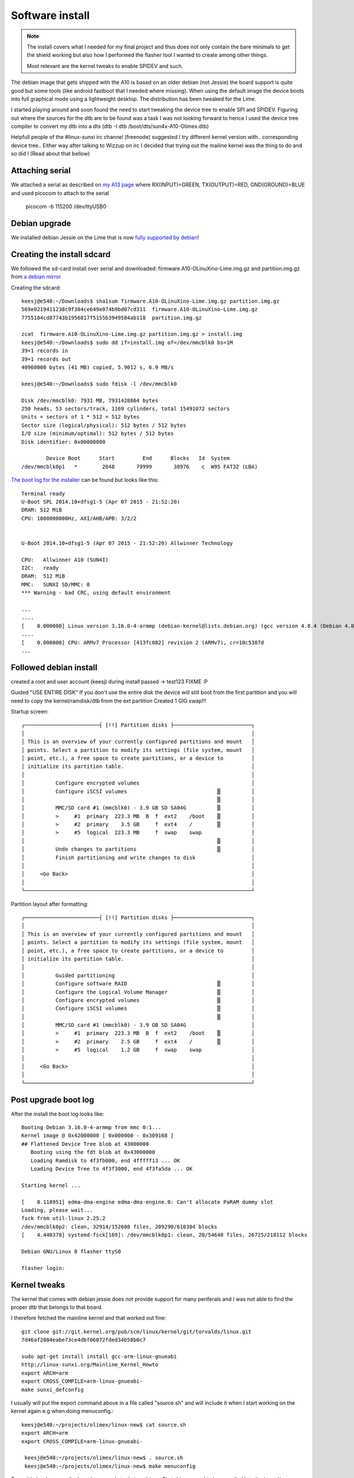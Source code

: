 Software install
================

.. note:: The install covers what I needed for my final project and thus
	does not only contain the bare minimals to get the shield working but
	also how I performed the flasher tool I wanted to create among other things.

	Most relevant are the kernel tweaks to enable SPIDEV and such.

The debian image that gets shipped with the A10 is based on an older debian (not Jessie)
the board support is quite good but some tools (like android fastboot that I needed
where missing). When  using the default image the device boots into full graphical
mode using a lightweight desktop. The distribution has been tweaked for the Lime.

I started playing around and soon found the need to start tweaking the device
tree to enable SPI and SPIDEV. Figuring out where the sources for the dtb are to
be found was a task I was not looking forward to hence I used the device tree
compiler to convert my dtb into a dts (dtb -I dtb /boot/dts/sun4x-A10-Olimex.dtb)

Helpfull people of the #linux-sunxi irc channel (freenode) suggested I try different 
kernel version with.. corresponding device tree.. Either way after talking to Wizzup 
on irc I decided that trying out the mailine kernel was the thing to do and so did I
(Read about that bellow)

Attaching serial
----------------


.. image:: images/serial_cable.jpg

We attached a serial as described on `my A13 page`_
where RX(INPUT)=GREEN, TX(OUTPUT)=RED, GND(GROUND)=BLUE and used picocom to attach 
to the serial


 picocom -b 115200 /dev/ttyUSB0

.. _my A13 page: http://keesj.github.io/A13-OlinuXino-playground/

Debian upgrade
--------------

We installed debian Jessie on the Lime that is now `fully supported by debian`_!


.. _fully supported by debian: https://wiki.debian.org/InstallingDebianOn/Allwinner

Creating the install sdcard
---------------------------

We followed the sd-card install over serial and downloaded: firmware.A10-OLinuXino-Lime.img.gz and partition.img.gz from `a debian mirror`_


.. _a debian mirror : http://ftp.uk.debian.org/debian/dists/jessie/main/installer-armhf/current/images/netboot/SD-card-images/

Creating the sdcard::

 keesj@e540:~/Downloads$ sha1sum firmware.A10-OLinuXino-Lime.img.gz partition.img.gz
 569e0219411238c9f304ce649e074b9bd07cd311  firmware.A10-OLinuXino-Lime.img.gz
 7755184cd87743b1956817f5155b3949584ab118  partition.img.gz
 
 zcat  firmware.A10-OLinuXino-Lime.img.gz partition.img.gz > install.img
 keesj@e540:~/Downloads$ sudo dd if=install.img of=/dev/mmcblk0 bs=1M
 39+1 records in
 39+1 records out
 40960000 bytes (41 MB) copied, 5.9012 s, 6.9 MB/s
 
 keesj@e540:~/Downloads$ sudo fdisk -l /dev/mmcblk0
 
 Disk /dev/mmcblk0: 7931 MB, 7931428864 bytes
 250 heads, 53 sectors/track, 1169 cylinders, total 15491072 sectors
 Units = sectors of 1 * 512 = 512 bytes
 Sector size (logical/physical): 512 bytes / 512 bytes
 I/O size (minimum/optimal): 512 bytes / 512 bytes
 Disk identifier: 0x00000000
 
         Device Boot      Start         End      Blocks   Id  System
 /dev/mmcblk0p1   *        2048       79999       38976    c  W95 FAT32 (LBA)



`The boot log for the installer`_ can be found  but looks like this::

 Terminal ready
 U-Boot SPL 2014.10+dfsg1-5 (Apr 07 2015 - 21:52:20)
 DRAM: 512 MiB
 CPU: 1008000000Hz, AXI/AHB/APB: 3/2/2
 
 
 U-Boot 2014.10+dfsg1-5 (Apr 07 2015 - 21:52:20) Allwinner Technology
 
 CPU:   Allwinner A10 (SUN4I)
 I2C:   ready
 DRAM:  512 MiB
 MMC:   SUNXI SD/MMC: 0
 *** Warning - bad CRC, using default environment
 
 ...
 ....
 [    0.000000] Linux version 3.16.0-4-armmp (debian-kernel@lists.debian.org) (gcc version 4.8.4 (Debian 4.8.4-1) ) #1 SMP Debian 3.16.7-ckt20-1+deb8u2 (2016-01-02)
 ....
 [    0.000000] CPU: ARMv7 Processor [413fc082] revision 2 (ARMv7), cr=10c5387d
 ...


.. _The boot log for the installer: _static/logs/debian_jessie_installer_kernel_log.txt

Followed debian install
-----------------------

created a root and user account (keesj) during install passed -> test123 FIXME :P

Guided "USE ENTIRE DISK" If you don't use the entire disk the device will still
boot from the first partition and you will need to copy the kernel/ramdisk/dtb
from the ext partition
Created 1 GIG swap!!!

Startup screen::

   ┌────────────────────────┤ [!!] Partition disks ├─────────────────────────┐
   │                                                                         │
   │ This is an overview of your currently configured partitions and mount   │
   │ points. Select a partition to modify its settings (file system, mount   │
   │ point, etc.), a free space to create partitions, or a device to         │
   │ initialize its partition table.                                         │
   │                                                                         │
   │          Configure encrypted volumes                                    │
   │          Configure iSCSI volumes                             ▒          │
   │                                                              ▒          │
   │          MMC/SD card #1 (mmcblk0) - 3.9 GB SD SA04G          ▒          │
   │          >     #1  primary  223.3 MB  B  f  ext2    /boot    ▒          │
   │          >     #2  primary    3.5 GB     f  ext4    /        ▒          │
   │          >     #5  logical  223.3 MB     f  swap    swap                │
   │                                                              ▒          │
   │          Undo changes to partitions                          ▒          │
   │          Finish partitioning and write changes to disk                  │
   │                                                                         │
   │     <Go Back>                                                           │
   │                                                                         │
   └─────────────────────────────────────────────────────────────────────────┘

 
Partition layout after formatting::

   ┌────────────────────────┤ [!!] Partition disks ├─────────────────────────┐
   │                                                                         │
   │ This is an overview of your currently configured partitions and mount   │
   │ points. Select a partition to modify its settings (file system, mount   │
   │ point, etc.), a free space to create partitions, or a device to         │
   │ initialize its partition table.                                         │
   │                                                                         │
   │          Guided partitioning                                            │
   │          Configure software RAID                             ▒          │
   │          Configure the Logical Volume Manager                ▒          │
   │          Configure encrypted volumes                         ▒          │
   │          Configure iSCSI volumes                             ▒          │
   │                                                              ▒          │
   │          MMC/SD card #1 (mmcblk0) - 3.9 GB SD SA04G                     │
   │          >     #1  primary  223.3 MB  B  f  ext2    /boot    ▒          │
   │          >     #2  primary    2.5 GB     f  ext4    /        ▒          │
   │          >     #5  logical    1.2 GB     f  swap    swap                │
   │                                                                         │
   │     <Go Back>                                                           │
   │                                                                         │
   └─────────────────────────────────────────────────────────────────────────┘



Post upgrade boot log
---------------------

After the install the boot log looks like::

 Booting Debian 3.16.0-4-armmp from mmc 0:1...
 Kernel image @ 0x42000000 [ 0x000000 - 0x309168 ]
 ## Flattened Device Tree blob at 43000000
    Booting using the fdt blob at 0x43000000
    Loading Ramdisk to 4f3fb000, end 4fffff13 ... OK
    Loading Device Tree to 4f3f3000, end 4f3fa5da ... OK
 
 Starting kernel ...
 
 [    0.118951] edma-dma-engine edma-dma-engine.0: Can't allocate PaRAM dummy slot
 Loading, please wait...
 fsck from util-linux 2.25.2
 /dev/mmcblk0p2: clean, 32914/152608 files, 209290/610304 blocks
 [    4.440378] systemd-fsck[169]: /dev/mmcblk0p1: clean, 20/54648 files, 26725/218112 blocks
 
 Debian GNU/Linux 8 flasher ttyS0
 
 flasher login:

Kernel tweaks
-------------

The kernel that comes with debian jessie does not provide support for many periferals and I was not able to find the proper dtb that belongs to that board.

I therefore fetched the mainline kernel and that worked out fine::

 git clone git://git.kernel.org/pub/scm/linux/kernel/git/torvalds/linux.git
 7d46af2084eabe73ce4dbf06072fded34b58b0c7

 sudo apt-get install install gcc-arm-linux-gnueabi
 http://linux-sunxi.org/Mainline_Kernel_Howto
 export ARCH=arm
 export CROSS_COMPILE=arm-linux-gnueabi-
 make sunxi_defconfig

I usually will put the export command above in a file called "source.sh" and will
include it when I start working on the kernel again e.g when doing menuconfig.::

 keesj@e540:~/projects/olimex/linux-new$ cat source.sh
 export ARCH=arm
 export CROSS_COMPILE=arm-linux-gnueabi-

  keesj@e540:~/projects/olimex/linux-new$ . source.sh
  keesj@e540:~/projects/olimex/linux-new$ make menuconfig

To enable hardware on the board one needs to do two things. First drivers need to be compiled into the kernel(or as module) and the device needs to be added to the device tree. In out case we want to enable SPIDEV that allows userland access to the spi devices and enable spidev on a certain SPI port.

Hence::

 Enable SPIDEV  (device drivers -> spi -> spidev)

and DTS changes::

	diff --git a/arch/arm/boot/dts/sun4i-a10-olinuxino-lime.dts b/arch/arm/boot/dts/sun4i-a10-olinuxino-lime.dts
	index b350448..65c94e9 100644
	--- a/arch/arm/boot/dts/sun4i-a10-olinuxino-lime.dts
	+++ b/arch/arm/boot/dts/sun4i-a10-olinuxino-lime.dts
	@@ -220,6 +220,29 @@
		status = "okay";
	 };
	 
	+&spi0 {
	+       pinctrl-names = "default";
	+       pinctrl-0 = <&spi0_pins_a>,
	+                   <&spi0_cs0_pins_a>;
	+       status = "okay";
	+};
	+
	+&spi2 {
	+       pinctrl-names = "default";
	+       pinctrl-0 = <&spi2_pins_a>,
	+                   <&spi2_cs0_pins_a>;
	+       status = "okay";
	+       spidev0: spidev@1 {
	+               compatible = "spidev";
	+               reg = <1>;
	+               spi-max-frequency = <25000000>;
	+       };
	+};
	+
	+&codec {
	+       status = "okay";
	+};
	+
	 &usb_otg {
		dr_mode = "otg";
		status = "okay";
	diff --git a/arch/arm/boot/dts/sun4i-a10.dtsi b/arch/arm/boot/dts/sun4i-a10.dtsi
	index 2c8f5e6..43dafab 100644
	--- a/arch/arm/boot/dts/sun4i-a10.dtsi
	+++ b/arch/arm/boot/dts/sun4i-a10.dtsi
	@@ -970,6 +970,7 @@
					allwinner,function = "spi2";
					allwinner,drive = <SUN4I_PINCTRL_10_MA>;
					allwinner,pull = <SUN4I_PINCTRL_NO_PULL>;
	+                               compatible = "spidev";
				};
	 
				spi2_pins_b: spi2@1 {


Building the kernel::

	make zImage dtbs
	cp arch/arm/boot/zImage /mnt/vmlinuz
	cp arch/arm/boot/dts/..a10xxx /mnt/dtbs/

@TODO:there is already an in kernel driver for a set of small lcd drivers in drivers/staging/btftf



Additional packages on the system
---------------------------------

Installed additional packages::

	apt-get install vim rsync python-usb android-tools-fastboot unzip python-twisted-core autossh


Cleanup debian
--------------

- cheanup packages and configuration
-  aptitude purge ~c
-  looks at big packages: dpkg-query -W --showformat='${Installed-Size} ${Package}\n' | sort -n
- change password


Duplicating the install
-----------------------

-mount the file system .backup using tar
-format partition (ext2/ext4 and swap)

e.g mount::

 /dev/mmcblk0p1 /mnt
 cd /mnt
 tar cf ${HOME}/ext2.tar *
 umount /mnt
 /dev/mmcblk0p2 /mnt
 cd /mnt
 tar cf ${HOME}/ext3.tar *
 umount /mnt

Format the partitions::

  Disk /dev/mmcblk0: 7931 MB, 7931428864 bytes
  250 heads, 53 sectors/track, 1169 cylinders, total 15491072 sectors
  Units = sectors of 1 * 512 = 512 bytes
  Sector size (logical/physical): 512 bytes / 512 bytes
  I/O size (minimum/optimal): 512 bytes / 512 bytes
  Disk identifier: 0x60836c8f
  
          Device Boot      Start         End      Blocks   Id  System
  /dev/mmcblk0p1            2048      247807      122880   83  Linux
  /dev/mmcblk0p2          247808    13559807     6656000   83  Linux
  /dev/mmcblk0p3        13559808    15491071      965632   82  Linux swap / Solaris
  
  Command (m for help): w
  The partition table has been altered!


togle the bootable flag

Duplicating the sdcard: low level bootloader
--------------------------------------------

The ROM on the A10 works like the ROM on the A13 hence it is stored in the first blocks of the storage
somewhere between the master boot record and the first partition. to copy an sdcard one therefore
also needs to copy those blocks

copying the bootloader to the PC::

	root@e540:~# dd if=/dev/mmcblk0 bs=512 count=$((2048 -1 )) of=low_level.img

install the bootloader on an other sd-card::

	root@e540:~# dd if=low_level.img of=/dev/mmcblk0 bs=512 seek=1 skip=1
	2046+0 records in
	2046+0 records out
	1047552 bytes (1.0 MB) copied, 2.35422 s, 445 kB/s

While starting the installation on a new sdcard I was getting the following message::


	(initramfs) pwd
	/proc
	(initramfs) env
	fastboot=n
	fsckfix=n
	SHLVL=2
	ROOTFSTYPE=
	OLDPWD=/
	HOME=/
	DPKG_ARCH=armhf
	forcefsck=n
	init=/sbin/init
	PS1=(initramfs)
	ROOTFLAGS=
	debug=
	REASON=ALERT!  /dev/disk/by-uuid/37e700e8-e465-4fc6-8616-9d8ec14c4849 does not exist.  Dropping to a shell!
	ROOTDELAY=
	panic=
	TERM=linux
	break=
	UBIMTD=
	quiet=y
	drop_caps=
	PATH=/sbin:/usr/sbin:/bin:/usr/bin
	resume=UUID=851579b8-a1df-4e22-8dc4-11be5f604c4e
	BOOTIF=
	blacklist=
	resume_offset=
	MODPROBE_OPTIONS=-qb
	PWD=/proc
	IP=
	readonly=y
	ROOT=/dev/disk/by-uuid/37e700e8-e465-4fc6-8616-9d8ec14c4849
	rootmnt=/root
	BOOT=local
	(initramfs) blkid
	/dev/mmcblk0p1: UUID="f8d0c376-29b7-45f1-a736-4dbed1b87fb2" TYPE="ext2" PARTUUID="0d43f6a1-01"
	/dev/mmcblk0p2: UUID="2186427f-b43c-4696-a3fe-c165137e285d" TYPE="ext4" PARTUUID="0d43f6a1-02"
	/dev/mmcblk0p3: UUID="692754fa-7649-44a4-b618-9946c4d57b8a" TYPE="swap" PARTUUID="0d43f6a1-03"
	/dev/mmcblk0: PTUUID="0d43f6a1" PTTYPE="dos"

	/etc/fstab of the device contains hardcoded device ids to boot from


	```
	# / was on /dev/mmcblk0p2 during installation
	/dev/mmclkb0p2 /               ext4    errors=remount-ro 0       1
	# /boot was on /dev/mmcblk0p1 during installation
	/dev/mmcblk0p1 /boot           ext2    defaults        0       2
	# swap was on /dev/mmcblk0p5 during installation
	/dev/mmcblk0p3 none            swap    sw              0       0



Setting up the uboot paramters
------------------------------

The bootloader u-boot "operating system by now" can read the device tree and support scripting. The scripts/environment can be loaded from a files called boot.src from the first partiton of the mmc device(either FAT or and EXT file system based on the configuration of u-boot. boot.src contains a small header and can therefore not be edited directly.I found the `ubuntu wiki entry`_ quite usefull


.. _ubuntu wiki entry: https://wiki.ubuntu.com/ARM/EditBootscr

convert the binary to a file::

	sudo apt-get install u-boot-tools
	dd if=boot.scr of=boot.script bs=72 skip=1

The changes that where needed where to remove "quiet" and add root=/dev/mmcblk0p2 to the command line

boot.script::

	# boot script for Allwinner SunXi-based devices

	# Mainline u-boot v2014.10 introduces a new default environment and
	# a new common bootcmd handling for all platforms, which is not fully
	# compatible with the old-style environment used by u-boot-sunxi.
	# This script therefore needs to check in which environment it
	# is running and set some variables accordingly.

	# On u-boot-sunxi, this script assumes that ${device} and ${partition}
	# are set.

	# The new-style environment predefines ${boot_targets}, the old-style
	# environment does not.
	if test -n "${boot_targets}"
	then
	  echo "Mainline u-boot / new-style environment detected."
	  # Mainline u-boot v2014.10 uses ${devtype}, ${devnum} and
	  # ${bootpart} where u-boot-sunxi uses ${device} and ${partition}.
	  if test -z "${device}"; then setenv device "${devtype}"; fi
	  if test -z "${partition}"; then setenv partition "${devnum}:${bootpart}"; fi
	else
	  echo "U-boot-sunxi / old-style environment detected."
	  # U-boot-sunxi does not predefine kernel_addr_r, fdt_addr_r and
	  # ramdisk_addr_r, so they have to be manually set. Use the values
	  # from mainline u-boot v2014.10, except for ramdisk_addr_r,
	  # which is set to 0x44300000 to allow for initrds larger than
	  # 13MB on u-boot-sunxi.
	  setenv kernel_addr_r 0x42000000
	  setenv fdt_addr_r 0x43000000
	  setenv ramdisk_addr_r 0x44300000
	fi

	if test -n "${console}"; then
	  setenv bootargs "${bootargs} console=${console}"
	fi

	setenv bootargs ${bootargs} root=/dev/mmcblk0p2


	image_locations='/boot/ /'
	kvers='3.16.0-4-armmp'

	for pathprefix in ${image_locations}
	do
	  if test -e ${device} ${partition} ${pathprefix}vmlinuz-${kvers}
	  then
	    load ${device} ${partition} ${kernel_addr_r} ${pathprefix}vmlinuz-${kvers} \
	    && load ${device} ${partition} ${fdt_addr_r} ${pathprefix}dtb-${kvers} \
	    && load ${device} ${partition} ${ramdisk_addr_r} ${pathprefix}initrd.img-${kvers} \
	    && echo "Booting Debian ${kvers} from ${device} ${partition}..." \
	    && bootz ${kernel_addr_r} ${ramdisk_addr_r}:${filesize} ${fdt_addr_r}
	  fi
	done


convert the script back to a binary::

	mkimage -A arm -T script -C none -n "Ubuntu boot script" -d boot.script boot.scr


u-boot hackery
--------------

If you get the following error::

	U-Boot 2014.10+dfsg1-5 (Apr 07 2015 - 21:52:20) Allwinner Technology

	CPU:   Allwinner A10 (SUN4I)
	I2C:   ready
	DRAM:  512 MiB
	MMC:   SUNXI SD/MMC: 0
	*** Warning - bad CRC, using default environment

	In:    serial
	Out:   serial
	Err:   serial
	SCSI:  SUNXI SCSI INIT
	SATA link 0 timeout.
	AHCI 0001.0100 32 slots 1 ports 3 Gbps 0x1 impl SATA mode
	flags: ncq stag pm led clo only pmp pio slum part ccc apst 
	Net:   emac
	Hit any key to stop autoboot:  0 
	switch to partitions #0, OK
	mmc0 is current device
	Scanning mmc 0...
	Found U-Boot script /boot.scr
	2129 bytes read in 66 ms (31.3 KiB/s)
	## Executing script at 43100000
	Mainline u-boot / new-style environment detected.
	3184176 bytes read in 1167 ms (2.6 MiB/s)
	24946 bytes read in 121 ms (201.2 KiB/s)
	 ** ext4fs_devread read error - block
	SCRIPT FAILED: continuing...
	** Can't read partition table on 0:0 **
	** Invalid partition 1 **
	** Can't read partition table on 0:0 **
	** Invalid partition 1 **
	** Can't read partition table on 0:0 **
	** Invalid partition 1 **
	scanning bus for devices...
	Found 0 device(s).

	SCSI device 0: 
	    Device 0: not available
	(Re)start USB...
	USB0:   USB EHCI 1.00
	scanning bus 0 for devices... 1 USB Device(s) found
	USB1:   USB EHCI 1.00
	scanning bus 1 for devices... 1 USB Device(s) found
	       scanning usb for storage devices... 0 Storage Device(s) found

	USB device 0: unknown device
	ENET Speed is 100 Mbps - FULL duplex connection
	BOOTP broadcast 1
	BOOTP broadcast 2
	BOOTP broadcast 3
	BOOTP broadcast 4
	BOOTP broadcast 5
	BOOTP broadcast 6

it is u-boot who can not load the initrd from the file system I think this is a but in the u-boot ext file system handling
.  The workaround I found was to copy and rename the initrd (e.g. the same file::

	root@e540:/mnt# ls -lart
	total 18047
	-rw-r--r--  1 root root  2408715 Feb 29 23:06 System.map-3.16.0-4-armmp
	-rw-r--r--  1 root root   153660 Feb 29 23:06 config-3.16.0-4-armmp
	drwx------  2 root root    12288 Mar  9 11:50 lost+found
	lrwxrwxrwx  1 root root       22 Mar  9 12:15 vmlinuz -> vmlinuz-3.16.0-4-armmp
	lrwxrwxrwx  1 root root       25 Mar  9 12:15 initrd.img -> initrd.img-3.16.0-4-armmp
	-rw-r--r--  1 root root 12603155 Mar  9 14:17 initrd.img-3.16.0-4-armmp
	lrwxrwxrwx  1 root root       18 Mar  9 14:17 dtb -> dtb-3.16.0-4-armmp
	-rw-r--r--  1 root root     2057 Mar 14 15:34 boot.script
	-rw-r--r--  1 root root     2129 Mar 14 15:35 boot.scr
	-rw-r--r--  1 root root  3184176 Mar 15 10:55 vmlinuz-3.16.0-4-armmp
	-rw-r--r--  1 root root    24946 Mar 15 11:48 dtb-3.16.0-4-armmp
	drwxr-xr-x 25 root root     4096 Mar 19 07:35 ..
	drwxr-xr-x  3 root root     1024 Mar 25 08:38 .
	root@e540:/mnt# cp initrd.img-3.16.0-4-armmp m
	root@e540:/mnt# rm initrd.img-3.16.0-4-armmp
	root@e540:/mnt# mv m initrd.img-3.16.0-4-armmp
	root@e540:/mnt# sync
	root@e540:/mnt# cd
	root@e540:~# umount /mnt 

Afther that the bootloaderd load normally::

	*** Warning - bad CRC, using default environment

	In:    serial
	Out:   serial
	Err:   serial
	SCSI:  SUNXI SCSI INIT
	SATA link 0 timeout.
	AHCI 0001.0100 32 slots 1 ports 3 Gbps 0x1 impl SATA mode
	flags: ncq stag pm led clo only pmp pio slum part ccc apst 
	Net:   emac
	Hit any key to stop autoboot:  0 
	switch to partitions #0, OK
	mmc0 is current device
	Scanning mmc 0...
	Found U-Boot script /boot.scr
	2129 bytes read in 66 ms (31.3 KiB/s)
	## Executing script at 43100000
	Mainline u-boot / new-style environment detected.
	3184176 bytes read in 1150 ms (2.6 MiB/s)
	24946 bytes read in 121 ms (201.2 KiB/s)
	12603155 bytes read in 5817 ms (2.1 MiB/s)
	Booting Debian 3.16.0-4-armmp from mmc 0:1...
	Kernel image @ 0x42000000 [ 0x000000 - 0x309630 ]
	## Flattened Device Tree blob at 43000000
	   Booting using the fdt blob at 0x43000000
	   Loading Ramdisk to 4f3fb000, end 4fffff13 ... OK
	   Loading Device Tree to 4f3f1000, end 4f3fa171 ... OK

	Starting kernel ...


SSH cleanup
-----------
/bin/rm -v /etc/ssh/ssh_host_*
dpkg-reconfigure openssh-server

Set hostname




Adding udev rules
-----------------

Allow access to usb fastboot for some additional devices. in 
/etc/udev/rules.d/51-android.rules::

	# fastboot protocol on qcom
	SUBSYSTEM=="usb", ATTR{idVendor}=="18d1", ATTR{idProduct}=="d00d", MODE="0664", GROUP="plugdev"
	SUBSYSTEM=="usb", ATTR{idVendor}=="2ae5", ATTR{idProduct}=="9039", MODE="0664", OWNER="plugdev"

Reload the rules and pulgin/out the device::

	udevadm control --reload

Add the target user to the plugdev group as to give him access to the usb device::

	gpassd -a keesj plugdev


Syncing builds
--------------
We have setup a server lxc-flash-server with a flasher user account

sync.sh::

	root@flasher:~# cat sync.sh
	#!/bin/sh
	(
	# Add delay... in the hope the network will be up
	sleep 10
	if cat /sys/class/net/eth0/operstate | grep up
	then
		echo Network is up doing a sync
		date
		ntpdate ntp0.nl.net
		date
		cd /root
		rsync -av lxc-flash-server:flasher/ flasher/
	else
		echo not syncing >> sync.log
	fi
	) | tee -a /root/sync.log


Date sync
---------

ntpdate ntp0.nl.net


Systemd setup
-------------

.. image:: images/systemd.png


The default debian install does not use systemd's networking functionality
and the device only gets an ip address assigned is the network socket is 
present during boot. I therefore had to spend some time understanding why
things where not working. This was my first enounter with systemd

Switch to systemd base networking
---------------------------------

Remove old style stuff::

	rm -rf /etc/network

Enable system network services::

	root@flasher:~# systemctl enable systemd-networkd.service
	root@flasher:~# systemctl enable systemd-resolved.service

Create a network config file::

	root@flasher:~# cat /etc/systemd/network/wired.network
	[Match]
	Name=eth0

	[Network]
	DHCP=v4


Creating a system based service
-------------------------------
Creating a systemd based service is not as bad as people think. The syntax
for the systemd services is pretty good (compared to shell scripts !!) and it allows
for restarts, running as special users and some form of dependencies
read `tstellanova gist`_ or perhaps `use stackoverflow`_


.. _tstellanova gist: https://gist.github.com/tstellanova/7323116 or perhaps 
.. _use stackoverflow: http://stackoverflow.com/questions/18086896/running-a-persistent-python-script-from-systemd

flasher.service::

	root@flasher:~# cat /lib/systemd/system/flasher.service
	[Unit]
	Description=Fairpone flasher service
	# Start after the network is up (or not)
	After=network.target sync.service

	[Service]
	ExecStart=/usr/bin/python flasher
	WorkingDirectory=/root/flasher
	Restart=always

	[Install]
	WantedBy=graphical.target

	###sync.service
	[Unit]
	Description=Fairphone image sync service
	After=network-online.target
	Wants=network-online.target


	[Service]
	Type=oneshot
	ExecStart=/root/sync.sh

	[Install]
	WantedBy=graphical.target

Misc system commands::

	systemctl enable flasher.service
	systemctl start flasher.service
	systemctl  status flasher.service


systemd status of the flasher service::

	root@flasher:/etc/systemd/system# systemctl  status flasher.service
	● flasher.service
	   Loaded: loaded (/lib/systemd/flasher.service; linked)
	   Active: inactive (dead)
	root@flasher:/etc/systemd/system# systemctl  start flasher.service
	root@flasher:/etc/systemd/system# systemctl  status flasher.service
	● flasher.service
	   Loaded: loaded (/lib/systemd/flasher.service; linked)
	   Active: active (running) since Fri 2016-03-18 10:47:42 CET; 2s ago
	 Main PID: 882 (python)
	   CGroup: /system.slice/flasher.service
		   └─882 /usr/bin/python flasher

	Mar 18 10:47:42 flasher systemd[1]: Started flasher.service.








#



sync.sh::

	#!/bin/sh

	(
	COUNT=15
	while [  !  `cat /sys/class/net/eth0/operstate | grep up` -a $COUNT -gt 0 ]
	do
		echo $COUNT
		COUNT=$(($COUNT -1))
		sleep 1
	done
	ifconfig
	if cat /sys/class/net/eth0/operstate | grep up
	then
		echo Network is up doing a sync
		date
		ntpdate ntp0.nl.net
		date
		cd /root
		rsync -av lxc-flash-server:flasher/ flasher/
	else
		echo not syncing
	fi
	systemctl status network-online.target
	) 2>&1 | tee -a /root/sync.log



Calling home
------------

Because most devices do no have a UI it is nice if devices on the network can "call home".
Initiall this was just done using a ssh command pushing the IP address on the central server
but getting shell acccess is so much nicer hence we added a reverse tunnel functionality.

We found some hits on `thomasfr's gist`_ but used a silghtly different approach. After installing autossh
we created a new local user called autossh and configured it's .ssh/config to allow port forwarding::

	autossh@flasher:~$ cat .ssh/config 
	Host lxc-flash-server
	HostName yoyo.company.com
	User autossh
	RemoteForward 4321 127.0.0.1:22

With this config is is possible from the flasher device to 
connect to the remove server (where we have setup keys) and create
a listening socker on port 4321 on the remote server(We will need to 
tweak this port number for different devices)



.. _thomasfr's gist: https://gist.github.com/thomasfr/9707568


autossh systemd service::

	autossh@flasher:~$ cat /lib/systemd/system/autossh.service 
	[Unit]
	Description=Keeps a tunnel to 'remote.example.com' open
	After=network-online.target
	Wants=network-online.target


	[Service]
	User=autossh
	ExecStart=/usr/bin/autossh -M 0 -N -q  lxc-flash-server
	Restart=always
	RestartSec=60

	[Install]
	WantedBy=graphical.target

